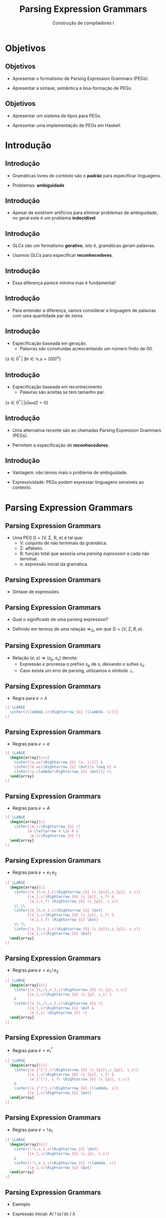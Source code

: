 #+OPTIONS: num:nil toc:nil
#+OPTIONS: date:nil reveal_mathjax:t
#+OPTIONS: tex t
#+OPTIONS: timestamp:nil
#+OPTIONS: org-confirm-babel-evaluate nil
#+REVEAL_THEME: white
#+REVEAL_HLEVEL: 1
#+REVEAL_ROOT: file:///home/rodrigo/reveal.js

#+Title: Parsing Expression Grammars
#+Author: Construção de compiladores I


* Objetivos

** Objetivos

- Apresentar o formalismo de Parsing Expression Grammars (PEGs).

- Apresentar a sintaxe, semântica e boa-formação de PEGs.

** Objetivos

- Apresentar um sistema de tipos para PEGs.

- Apresentar uma implementação de PEGs em Haskell.

* Introdução

** Introdução

- Gramáticas livres de contexto são o *padrão* para especificar linguagens.

- Problemas: *ambiguidade*

** Introdução

- Apesar de existirem artifícios para eliminar problemas de ambiguidade, no geral este é um problema *indecidível*.

** Introdução

- GLCs são um formalismo *gerativo*, isto é, gramáticas geram palavras.

- Usamos GLCs para especificar *reconhecedores*.

** Introdução

- Essa diferença parece mínima mas é fundamental!

** Introdução

- Para entender a diferença, vamos considerar a linguagem de palavras com uma quantidade par de zeros.

** Introdução

- Especificação baseada em geração.
  - Palavras são construídas acrescentando um número finito de 00.

$\{s \in 0^{*}\,|\, \exists n \in \mathbb{N}. s = (00)^n\}$

** Introdução

- Especificação baseada em reconhecimento
  - Palavras são aceitas se tem tamanho par.

$\{s \in 0^{*}\,|\,|s|\mathtt{ mod } 2 = 0\}$


** Introdução

- Uma alternativa recente são as chamadas Parsing Expression Grammars (PEGs).

- Permitem a especificação de *reconhecedores*.

** Introdução

- Vantagem: não temos mais o problema de ambiguidade.

- Expressividade: PEGs podem expressar linguagens sensíveis ao contexto.

* Parsing Expression Grammars

** Parsing Expression Grammars

- Uma PEG G = (V, \Sigma, R, e) é tal que:
  - V: conjunto de não terminais da gramática.
  - \Sigma: alfabeto.
  - R: função total que associa uma /parsing expression/ a cada não terminal.
  - e: expressão inicial da gramática.

** Parsing Expression Grammars

- Sintaxe de expressões

\begin{array}{lcl}
e & \to  & \lambda\,|\, a \in \Sigma \,|\, A \in V\\
  & \mid & e\:e\,|\,e\,/\, e\,|\,e^{*}\,|\,!\,e\\
\end{array}

** Parsing Expression Grammars

- Qual o significado de uma parsing expression?

- Definido em termos de uma relação $\Rightarrow_{G}$, em que $G = (V,\Sigma, R, e)$.

** Parsing Expression Grammars

- Relação $(e,s) \Rightarrow (s_p, s_s)$ denota:
  - Expressão $e$ processa o prefixo $s_p$ de $s$, deixando o sufixo $s_s$.
  - Caso exista um erro de parsing, utilizamos o símbolo $\bot$.

** Parsing Expression Grammars

- Regra para $e = \lambda$


#+HEADER: :imagemagick yes
#+HEADER: :results silent :file ./imgs/image1.png
#+HEADER: :headers '("\\usepackage{proof}")
#+HEADER: :fit yes :imoutoptions -geometry 1500 :iminoptions -density 1500
#+BEGIN_SRC latex
  \[ \LARGE
    \infer{(\lambda,s)\Rightarrow_{G} (\lambda, s)}{}
  \]
#+END_SRC

[[./imgs/image1.png]]



** Parsing Expression Grammars

- Regras para $e = a$


#+HEADER: :imagemagick yes
#+HEADER: :results silent :file ./imgs/image2.png
#+HEADER: :headers '("\\usepackage{proof}")
#+HEADER: :fit yes :imoutoptions -geometry 1500 :iminoptions -density 1500
#+BEGIN_SRC latex
  \[ \LARGE
    \begin{array}{ccc}
      \infer{(a,as)\Rightarrow_{G} (a, s)}{} &
      \infer{(b,as)\Rightarrow_{G} \bot}{a \neq b} &
      \infer{(a,\lambda)\Rightarrow_{G} \bot}{} \\
    \end{array}
  \]
#+END_SRC

[[./imgs/image2.png]]


** Parsing Expression Grammars

- Regras para $e = A$


#+HEADER: :imagemagick yes
#+HEADER: :results silent :file ./imgs/image3.png
#+HEADER: :headers '("\\usepackage{proof}")
#+HEADER: :fit yes :imoutoptions -geometry 1500 :iminoptions -density 1500
#+BEGIN_SRC latex
  \[ \LARGE
    \begin{array}{c}
      \infer{(A,s)\Rightarrow_{G} r}
            {A \leftarrow e \in R &
             (e,s)\Rightarrow_{G} r}
    \end{array}
  \]
#+END_SRC

[[./imgs/image3.png]]


** Parsing Expression Grammars

- Regras para $e = e_1\:e_2$


#+HEADER: :imagemagick yes
#+HEADER: :results silent :file ./imgs/image4.png
#+HEADER: :headers '("\\usepackage{proof}")
#+HEADER: :fit yes :imoutoptions -geometry 1500 :iminoptions -density 1500
#+BEGIN_SRC latex
  \[ \LARGE
    \begin{array}{c}
      \infer{(e_1\:e_2,s)\Rightarrow_{G} (s_{p1}\,s_{p2}, s_s)}
            {(e_1,s)\Rightarrow_{G} (s_{p1}, s_f) &
             (e_2,s_f) \Rightarrow_{G} (s_{p2}, s_s)}
      \\ \\
      \infer{(e_1\:e_2,s)\Rightarrow_{G} \bot}
            {(e_1,s)\Rightarrow_{G} (s_{p1}, s_f) &
             (e_2,s_f) \Rightarrow_{G} \bot}
      \\ \\
      \infer{(e_1\:e_2,s)\Rightarrow_{G} (s_{p1}\,s_{p2}, s_s)}
            {(e_1,s)\Rightarrow_{G} \bot}
    \end{array}
  \]
#+END_SRC

[[./imgs/image4.png]]


** Parsing Expression Grammars

- Regras para $e = e_1\,/\,e_2$


#+HEADER: :imagemagick yes
#+HEADER: :results silent :file ./imgs/image5.png
#+HEADER: :headers '("\\usepackage{proof}")
#+HEADER: :fit yes :imoutoptions -geometry 1500 :iminoptions -density 1500
#+BEGIN_SRC latex
  \[ \LARGE
    \begin{array}{cc}
      \infer{(e_1\,/\,e_2,s)\Rightarrow_{G} (s_{p}, s_s)}
            {(e_1,s)\Rightarrow_{G} (s_{p}, s_s) }
      &
      \infer{(e_1\,/\,e_2,s)\Rightarrow_{G} r}
            {(e_1,s)\Rightarrow_{G} \bot &
             (e_2,s) \Rightarrow_{G} r}
    \end{array}
  \]
#+END_SRC

[[./imgs/image5.png]]


** Parsing Expression Grammars

- Regras para $e = e_1^{*}$


#+HEADER: :imagemagick yes
#+HEADER: :results silent :file ./imgs/image6.png
#+HEADER: :headers '("\\usepackage{proof}")
#+HEADER: :fit yes :imoutoptions -geometry 1500 :iminoptions -density 1500
#+BEGIN_SRC latex
  \[ \LARGE
    \begin{array}{cc}
      \infer{(e_1^{*},s)\Rightarrow_{G} (s_{p1}\,s_{p2}, s_s)}
            {(e_1,s)\Rightarrow_{G} (s_{p1}, s_f) &
             (e_1^{*}, s_f) \Rightarrow_{G} (s_{p2}, s_s)}
      &
      \infer{(e_1^{*},s)\Rightarrow_{G} (\lambda, s)}
            {(e_1,s)\Rightarrow_{G} \bot}
    \end{array}
  \]
#+END_SRC

[[./imgs/image6.png]]


** Parsing Expression Grammars

- Regras para $e = !\,e_1$


#+HEADER: :imagemagick yes
#+HEADER: :results silent :file ./imgs/image7.png
#+HEADER: :headers '("\\usepackage{proof}")
#+HEADER: :fit yes :imoutoptions -geometry 1500 :iminoptions -density 1500
#+BEGIN_SRC latex
  \[ \LARGE
    \begin{array}{cc}
      \infer{(!\,e_1,s)\Rightarrow_{G} \bot}
            {(e_1,s)\Rightarrow_{G} (s_{p}, s_s)}
      &
      \infer{(!\,e_1,s)\Rightarrow_{G} (\lambda, s)}
            {(e_1,s)\Rightarrow_{G} \bot}
    \end{array}
  \]
#+END_SRC

[[./imgs/image7.png]]

** Parsing Expression Grammars

- Exemplo

\begin{array}{lcl}
A & \leftarrow & a A b \,/\, ab\\
\end{array}

- Expressão inicial: $A /\:!\, (a\, /\, b)\: /\: \lambda$

- Exemplos da semântica: aabb, a, \lambda

** Parsing Expression Grammars

- Qual o problema com a seguinte gramática?
  - Expressão inicial: A

\begin{array}{lcl}
A & \leftarrow & A a\,/\,a
\end{array}


** Parsing Expression Grammars

- Qual o problema com a seguinte expressão?
  - $(a^*)^*$

** Parsing Expression Grammars

- Assim como programas em geral, PEGs podem entrar em *loop*.

- Basicamente, PEGs são especificações de parsers descendentes recursivos.


* Terminação em PEGs

** Terminação em PEGs

- Dizemos que uma expressão $e$ sucede com uma string $s$ se:
  - $\exists s_p\,s_s . (e,s)\Rightarrow_{G} (s_p,s_s)$

** Terminação em PEGs

- Relação $e \rightharpoonup o$, $o\in\{0,1,f\}$.
  - Caso $s_p = \lambda$, temos que $e \rightharpoonup 0$.
  - Caso $s_p = ay$, temos que $e \rightharpoonup 1$.
  - Em caso de falha, temos que $e\rightharpoonup f$.

** Terminação em PEGs

- Dizemos que uma expressão é bem formada se:
  - Não possui recursão à esquerda direta / indireta.
  - Não é da forma $e^*$, em que $e\rightharpoonup 0$.

** Terminação em PEGs

- Uma PEG é *bem formada* se todas as suas subexpressões são bem formadas.

** Terminação em PEGs

- Definição original de boa formação é feita em dois passos:
  - Primeiro, define-se quando uma expressão é bem formada.
  - Depois, computa-se o ponto fixo do conjunto de expressões bem formadas de uma gramática.

** Terminação em PEGs

- Problemas
  - Definição não composicional
  - Difícil compreensão.

- Solução: Uso de tipos.
  - Falaremos sobre isso quando estudarmos análise semântica.

* Implementação

** Implementação

- Vamos apresentar uma implementação de PEGs usando combinadores.

- Note que nossa implementação não irá garantir a terminação!
  - Problema de pesquisa em aberto!

** Implementação

- Representando o resultado de uma expressão

#+BEGIN_SRC haskell
data Result s a
  = Pure a           -- did not consume anything. We can backtrack.
  | Commit s a       -- remaining input and result.
  | Fail String Bool -- true if consume any input
  deriving (Show, Functor)
#+END_SRC

** Implementação

- Definindo uma expressão.

#+BEGIN_SRC haskell
newtype PExp s a
  = PExp {
      runPExp :: s -> Result s a
    } deriving Functor
#+END_SRC


** Implementação

- Representando a entrada

#+BEGIN_SRC haskell
class Stream a where
  anyChar :: PExp a Char

instance Stream String where
  anyChar = PExp $ \ d ->
    case d of
      (x : xs) -> Commit xs x
      []       -> Fail "eof" False
#+END_SRC

** Implementação

- Expressões são applicatives

#+BEGIN_SRC haskell
instance Applicative (PExp s) where
  pure x = PExp $ \ _ -> Pure x
  (PExp efun) <*> (PExp earg)
    = PExp $ \ d ->
        case efun d of
          Pure f   -> f <$> earg d
          Fail s c -> Fail s c
          Commit d' f ->
            case earg d' of
              Pure a -> Commit d' (f a)
              Fail s' _ -> Fail s' True
              Commit d'' a -> Commit d'' (f a)
#+END_SRC

** Implementação

- Expressões são alternatives

#+BEGIN_SRC haskell
instance Alternative (PExp d) where
  (PExp e1) <|> (PExp e2) = PExp $ \ d ->
    case e1 d of
      Fail _ False -> e2 d
      x            -> x
  empty = PExp $ \ _ -> Fail "empty" False
#+END_SRC

** Implementação

- Controlando backtracking

#+BEGIN_SRC haskell
try :: PExp d a -> PExp d a
try (PExp m) = PExp $ \ d ->
  case m d of
    Fail s _ -> Fail s False
    x        -> x
#+END_SRC

** Implementação

- Escolha ordenada

#+BEGIN_SRC haskell
(</>) :: PExp d a -> PExp d a -> PExp d a
e1 </> e2 = try e1 <|> e2
#+END_SRC

** Implementação

- Símbolos e \lambda

#+BEGIN_SRC haskell
satisfy :: Stream d => (Char -> Bool) -> PExp d Char
satisfy p = do
  x <- anyChar
  x <$ guard (p x)

symbol :: Stream d => Char -> PExp d Char
symbol c = satisfy (c ==)

lambda :: Stream d => a -> PExp d a
lambda v = PExp $ \ d -> Commit d v
#+END_SRC

** Implementação

- Operador star

#+BEGIN_SRC haskell
star :: Stream d => PExp d a -> PExp d [a]
star e1 = PExp $ \ d ->
  case runPExp e1 d of
    Fail _ _ -> Commit d []
    Pure _ -> Fail "Nullable star" False
    Commit d' v ->
      case runPExp (star e1) d' of
        Fail _ _ -> Commit d []
        Commit d'' vs -> Commit d'' (v : vs)
        Pure _ -> Fail "Nullable star" False
#+END_SRC

** Implementação

- Operador not

#+BEGIN_SRC haskell
not :: Stream d => PExp d a -> PExp d ()
not e = PExp $ \ d ->
  case runPExp e d of
    Fail _ _ -> Pure ()
    _        -> Fail "not" True

and :: Stream d => PExp d a -> PExp d ()
and e = not $ not e
#+END_SRC

** Implementação

- Exemplo: $\{a^nb^n | n \geq 1\}$

#+BEGIN_SRC haskell
ab1 :: PExp String String
ab1 = (f <$> symbol 'a' <*> ab <*> symbol 'b') </>
      (g <$> symbol 'a' <*> symbol 'b')
  where
    f x s y = x : s ++ [y]
    g x y = [x,y]
#+END_SRC

** Implementação

- Exemplo: $\{b^nc^n | n \geq 1\}$

#+BEGIN_SRC haskell
bc1 :: PExp String String
bc1 = (f <$> symbol 'b' <*> bc <*> symbol 'c') </>
      (g <$> symbol 'b' <*> symbol 'c')
  where
    f x s y = x : s ++ [y]
    g x y = [x,y]
#+END_SRC


** Implementação

- Exemplo $\{a^nb^nc^n | n \geq 1\}$

#+BEGIN_SRC haskell
abc1 :: PExp String String
abc1 = f <$> and (ab1 *> not b) <*>
             star a             <*>
             and b              <*>
             bc1                <*>
             not anyChar
  where
    a = symbol 'a'
    b = symbol 'b'
    f _ as _ bcs _ = as ++ bcs
#+END_SRC

* Concluindo

** Concluindo

- Nesta aula apresentamos uma alternativa às GLCs: PEGs

- Apresentamos a sintaxe e semântica de PEGs
  - Discutimos o problema de terminação.

** Concluindo

- Apresentamos uma implementação de PEGs em Haskell

- PEGs não são equivalentes a GLCs
  - Não existe PEG para palíndromos
  - Existe PEG para $\{a^nb^nc^n\,|\,n\geq 1\}$

** Concluindo

- Próxima aula: análise sintática ascendente.

* Exercícios

** Exercícios

- Usando a implementação apresentada, construa uma PEG para expressões aritméticas
  envolvendo números, variáveis, adição, multiplicação e parêntesis.
